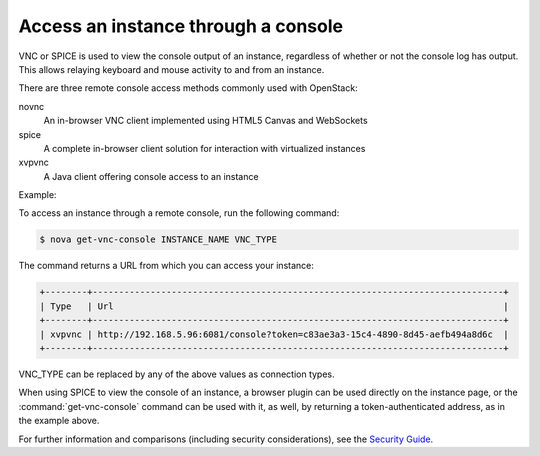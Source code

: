 ====================================
Access an instance through a console
====================================

VNC or SPICE is used to view the console output of an instance, regardless of
whether or not the console log has output. This allows relaying keyboard and
mouse activity to and from an instance.

There are three remote console access methods commonly used with
OpenStack:

novnc
  An in-browser VNC client implemented using HTML5 Canvas and
  WebSockets

spice
  A complete in-browser client solution for interaction with
  virtualized instances

xvpvnc
  A Java client offering console access to an instance

Example:

To access an instance through a remote console, run the following
command:

.. code-block:: console

   $ nova get-vnc-console INSTANCE_NAME VNC_TYPE

The command returns a URL from which you can access your instance:

.. code-block:: console

   +--------+------------------------------------------------------------------------------+
   | Type   | Url                                                                          |
   +--------+------------------------------------------------------------------------------+
   | xvpvnc | http://192.168.5.96:6081/console?token=c83ae3a3-15c4-4890-8d45-aefb494a8d6c  |
   +--------+------------------------------------------------------------------------------+

VNC\_TYPE can be replaced by any of the above values as connection
types.

When using SPICE to view the console of an instance, a browser plugin
can be used directly on the instance page, or the :command:`get-vnc-console`
command can be used with it, as well, by returning a token-authenticated
address, as in the example above.

For further information and comparisons (including security
considerations), see the `Security
Guide <http://docs.openstack.org/security-guide/compute.html>`__.
